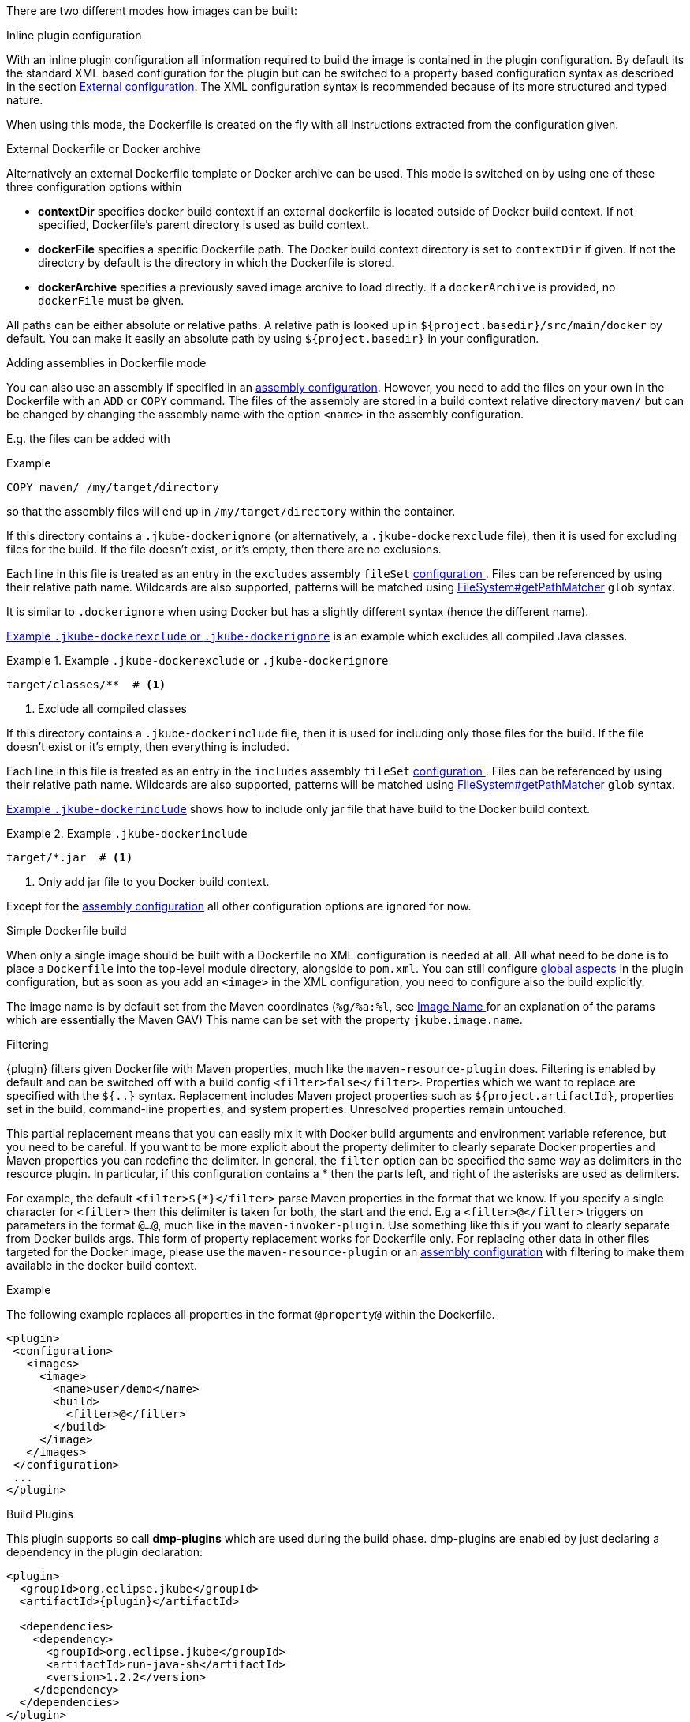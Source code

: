 
[[build-overview]]
There are two different modes how images can be built:

.Inline plugin configuration
With an inline plugin configuration all information required to build the image is contained in the plugin configuration. By default its the standard XML based configuration for the plugin but can be switched to a property based configuration syntax as described in the section <<external-configuration,External configuration>>. The XML configuration syntax is recommended because of its more structured and typed nature.

When using this mode, the Dockerfile is created on the fly with all instructions extracted from the configuration given.

[[external-dockerfile]]
.External Dockerfile or Docker archive
Alternatively an external Dockerfile template or Docker archive can be used. This mode is switched on by using one of these three configuration options within

* *contextDir* specifies docker build context if an external dockerfile is located outside of Docker build context. If not specified, Dockerfile's parent directory is used as build context.
* *dockerFile* specifies a specific Dockerfile path. The Docker build context directory is set to `contextDir` if given. If not the directory by default is the directory in which the Dockerfile is stored.
* *dockerArchive* specifies a previously saved image archive to load directly. If a `dockerArchive` is provided, no `dockerFile` must be given.

All paths can be either absolute or relative paths. A relative path is looked up in `${project.basedir}/src/main/docker` by default. You can make it easily an absolute path by using `${project.basedir}` in your configuration.

.Adding assemblies in Dockerfile mode
You can also use an assembly if specified in an <<build-assembly,assembly configuration>>.
However, you need to add the files on your own in the Dockerfile with an `ADD` or `COPY` command.
The files of the assembly are stored in a build context relative directory `maven/` but can be changed by changing the assembly name with the option `<name>` in the assembly configuration.

E.g. the files can be added with

.Example
[source,dockerfile]
----
COPY maven/ /my/target/directory
----

so that the assembly files will end up in `/my/target/directory` within the container.

If this directory contains a `.jkube-dockerignore` (or alternatively, a `.jkube-dockerexclude` file), then it is used
for excluding files for the build. If the file doesn't exist, or it's empty, then there are no exclusions.

Each line in this file is treated as an entry in the `excludes` assembly `fileSet` <<build-assembly-inline, configuration >>.
Files can be referenced by using their relative path name.
Wildcards are also supported, patterns will be matched using
https://docs.oracle.com/en/java/javase/11/docs/api/java.base/java/nio/file/FileSystem.html#getPathMatcher(java.lang.String)[
FileSystem#getPathMatcher] `glob` syntax.

It is similar to `.dockerignore` when using Docker but has a slightly different syntax (hence the different name).

<<ex-build-dockerexclude>> is an  example which excludes all compiled Java classes.

[[ex-build-dockerexclude]]
.Example `.jkube-dockerexclude` or `.jkube-dockerignore`
====
[source]
----
target/classes/**  # <1>
----
<1> Exclude all compiled classes
====


If this directory contains a `.jkube-dockerinclude` file, then it is used for including only those files for the build.
If the file doesn't exist or it's empty, then everything is included.

Each line in this file is treated as an entry in the `includes` assembly `fileSet` <<build-assembly-inline, configuration >>.
Files can be referenced by using their relative path name.
Wildcards are also supported, patterns will be matched using
https://docs.oracle.com/en/java/javase/11/docs/api/java.base/java/nio/file/FileSystem.html#getPathMatcher(java.lang.String)[
FileSystem#getPathMatcher] `glob` syntax.

<<ex-build-dockerinclude>> shows how to include only jar file that have build to the Docker build context.

[[ex-build-dockerinclude]]
.Example `.jkube-dockerinclude`
====
[source]
----
target/*.jar  # <1>
----
<1> Only add jar file to you Docker build context.
====

Except for the <<build-assembly,assembly configuration>> all other configuration options are ignored for now.

[[simple-dockerfile-build]]
.Simple Dockerfile build

When only a single image should be built with a Dockerfile no XML configuration is needed at all.
All what need to be done is to place a `Dockerfile` into the top-level module directory, alongside to `pom.xml`.
You can still configure <<global-configuration, global aspects>> in the plugin configuration, but as soon as you add an `<image>` in the XML configuration, you need to configure also the build explicitly.

The image name is by default set from the Maven coordinates (`%g/%a:%l`, see <<image-name,Image Name >> for an explanation of the params which are essentially the Maven GAV)
This name can be set with the property `jkube.image.name`.

[[build-filtering]]
.Filtering
{plugin} filters given Dockerfile with Maven properties, much like the `maven-resource-plugin` does. Filtering is enabled by default and can be switched off with a build config `<filter>false</filter>`. Properties which we want to replace are specified with the `${..}` syntax.
Replacement includes Maven project properties[.line-through]## such as `${project.artifactId}`##, properties set in the build, command-line properties, and system properties. Unresolved properties remain untouched.

This partial replacement means that you can easily mix it with Docker build arguments and environment variable reference, but you need to be careful.
If you want to be more explicit about the property delimiter to clearly separate Docker properties and Maven properties you can redefine the delimiter.
In general, the `filter` option can be specified the same way as delimiters in the resource plugin.
In particular,  if this configuration contains a * then the parts left, and right of the asterisks are used as delimiters.

For example, the default `<filter>${*}</filter>` parse Maven properties in the format that we know.
If you specify a single character for `<filter>` then this delimiter is taken for both, the start and the end.
E.g a `<filter>@</filter>` triggers on parameters in the format `@...@`, much like in the `maven-invoker-plugin`.
Use something like this if you want to clearly separate from Docker builds args.
This form of property replacement works for Dockerfile only.
For replacing other data in other files targeted for the Docker image, please use the `maven-resource-plugin` or an <<build-assembly,assembly configuration>> with filtering to make them available in the docker build context.

.Example
The following example replaces all properties in the format `@property@` within the Dockerfile.
[source,xml,indent=0,subs="verbatim,quotes,attributes"]
----
<plugin>
 <configuration>
   <images>
     <image>
       <name>user/demo</name>
       <build>
         <filter>@</filter>
       </build>
     </image>
   </images>
 </configuration>
 ...
</plugin>
----

[[build-plugin]]
.Build Plugins

This plugin supports so call *dmp-plugins* which are used during the build phase.
dmp-plugins are enabled by just declaring a dependency in the plugin declaration:

[source,xml,indent=0,subs="verbatim,quotes,attributes"]
----
<plugin>
  <groupId>org.eclipse.jkube</groupId>
  <artifactId>{plugin}</artifactId>

  <dependencies>
    <dependency>
      <groupId>org.eclipse.jkube</groupId>
      <artifactId>run-java-sh</artifactId>
      <version>1.2.2</version>
    </dependency>
  </dependencies>
</plugin>
----

[source]
----
org.eclipse.jkube.runsh.RunShLoader
----

During a build with `{plugin}:build`, those classes are loaded and certain fixed method are called.

The following methods are supported:

[[build-plugin-methods]]
[cols="1,5"]
|===
| Method | Description

| *addExtraFiles*
| A _static_ method called by dmp with a single `File` argument. This will point to a directory `docker-extra` which can be referenced easily by a Dockerfile or an assembly. A dmp plugin typically will create an own subdirectory to avoid a clash with other dmp-plugins.
|===

If a configured plugin does not provide method of this name and signature, then it will be simply ignored.
Also, no interface needs to be implemented to keep the coupling low.

The following official dmp-plugins are known and supported:

[[build-plugins-official]]
[cols="1,1,5"]
|===
| Name | G,A | Description

| https://github.com/fabric8io-images/run-java-sh[run-java.sh]
| `jkube.io`, `run-java`
| General purpose startup script fo running Java applications. The dmp plugin creates a
  `target/docker-extra/run-java/run-java.sh` which can be included in a Dockerfile (see the example above).
  See the https://github.com/fabric8io-images/run-java-sh[run-java.sh Documentation] for more details.
|===

Check out `samples/run-java` for a fully working example.
